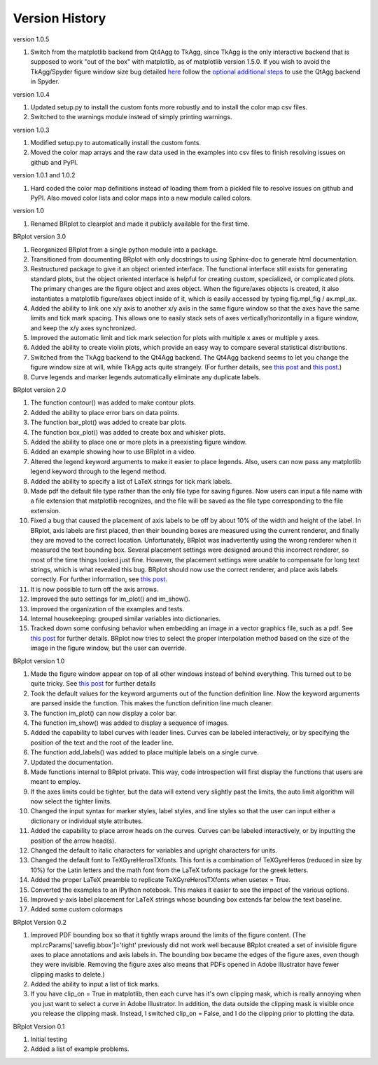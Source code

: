 Version History
===============

version 1.0.5

1. Switch from the matplotlib backend from Qt4Agg to TkAgg, since TkAgg is the only interactive backend that is supposed to work "out of the box" with matplotlib, as of matplotlib version 1.5.0.  If you wish to avoid the TkAgg/Spyder figure window size bug detailed `here <https://github.com/spyder-ide/spyder/issues/1651>`__ follow the `optional additional steps <../installation.html>`_ to use the QtAgg backend in Spyder.

version 1.0.4

1. Updated setup.py to install the custom fonts more robustly and to install the color map csv files.
2. Switched to the warnings module instead of simply printing warnings.

version 1.0.3

1. Modified setup.py to automatically install the custom fonts.
2. Moved the color map arrays and the raw data used in the examples into csv files to finish resolving issues on github and PyPI.

version 1.0.1 and 1.0.2

1. Hard coded the color map definitions instead of loading them from a pickled file to resolve issues on github and PyPI.  Also moved color lists and color maps into a new module called colors.  

version 1.0

1. Renamed BRplot to clearplot and made it publicly available for the first time.

BRplot version 3.0

1. Reorganized BRplot from a single python module into a package.
2. Transitioned from documenting BRplot with only docstrings to using Sphinx-doc to generate html documentation.
3. Restructured package to give it an object oriented interface.  The functional interface still exists for generating standard plots, but the object oriented interface is helpful for creating custom, specialized, or complicated plots.  The primary changes are the figure object and axes object.  When the figure/axes objects is created, it also instantiates a matplotlib figure/axes object inside of it, which is easily accessed by typing fig.mpl_fig / ax.mpl_ax. 
4. Added the ability to link one x/y axis to another x/y axis in the same figure window so that the axes have the same limits and tick mark spacing.  This allows one to easily stack sets of axes vertically/horizontally in a figure window, and keep the x/y axes synchronized.
5. Improved the automatic limit and tick mark selection for plots with multiple x axes or multiple y axes.
6. Added the ability to create violin plots, which provide an easy way to compare several statistical distributions. 
7. Switched from the TkAgg backend to the Qt4Agg backend.  The Qt4Agg backend seems to let you change the figure window size at will, while TkAgg acts quite strangely.  (For further details, see `this post <http://stackoverflow.com/questions/26050709/matplotlib-trouble-reducing-figure-size-with-tkagg-backend>`__ and `this post <https://github.com/matplotlib/matplotlib/issues/3584>`__.)
8. Curve legends and marker legends automatically eliminate any duplicate labels.

BRplot version 2.0

1.  The function contour() was added to make contour plots.
2.  Added the ability to place error bars on data points.
3.  The function bar_plot() was added to create bar plots.
4.  The function box_plot() was added to create box and whisker plots.
5.  Added the ability to place one or more plots in a preexisting figure window.
6.  Added an example showing how to use BRplot in a video.
7.  Altered the legend keyword arguments to make it easier to place legends.  Also, users can now pass any matplotlib legend keyword through to the legend method.
8.  Added the ability to specify a list of LaTeX strings for tick mark labels.
9.  Made pdf the default file type rather than the only file type for saving figures.  Now users can input a file name with a file extension that matplotlib recognizes, and the file will be saved as the file type corresponding to the file extension.
10. Fixed a bug that caused the placement of axis labels to be off by about 10% of the width and height of the label.  In BRplot, axis labels are first placed, then their bounding boxes are measured using the current renderer, and finally they are moved to the correct location.  Unfortunately, BRplot was inadvertently using the wrong renderer when it measured the text bounding box.  Several placement settings were designed around this incorrect renderer, so most of the time things looked just fine.  However, the placement settings were unable to compensate for long text strings, which is what revealed this bug.  BRplot should now use the correct renderer, and place axis labels correctly.  For further information, see `this post <http://stackoverflow.com/questions/22667224/matplotlib-get-text-bounding-box-independent-of-backend/22689498#22689498>`__.
11. It is now possible to turn off the axis arrows.
12. Improved the auto settings for im_plot() and im_show().
13. Improved the organization of the examples and tests.
14. Internal housekeeping: grouped similar variables into dictionaries.
15. Tracked down some confusing behavior when embedding an image in a vector graphics file, such as a pdf.  See `this post <https://github.com/matplotlib/matplotlib/issues/2972>`_ for further details.  BRplot now tries to select the proper interpolation method based on the size of the image in the figure window, but the user can override.

BRplot version 1.0

1.	Made the figure window appear on top of all other windows instead of behind everything.  This turned out to be quite tricky.  See `this post <http://stackoverflow.com/questions/20025077/how-do-i-display-a-matplotlib-figure-window-on-top-of-all-other-windows-in-spyde>`__ for further details
2.	Took the default values for the keyword arguments out of the function definition line.  Now the keyword arguments are parsed inside the function.  This makes the function definition line much cleaner.
3.	The function im_plot() can now display a color bar.
4.	The function im_show() was added to display a sequence of images.
5.	Added the capability to label curves with leader lines. Curves can be labeled interactively, or by specifying the position of the text and the root of the leader line.
6.	The function add_labels() was added to place multiple labels on a single curve.
7.	Updated the documentation.
8.	Made functions internal to BRplot private.  This way, code introspection will first display the functions that users are meant to employ.
9.	If the axes limits could be tighter, but the data will extend very slightly past the limits, the auto limit algorithm will now select the tighter limits.
10.	Changed the input syntax for marker styles, label styles, and line styles so that the user can input either a dictionary or individual style attributes.
11.	Added the capability to place arrow heads on the curves.  Curves can be labeled interactively, or by inputting the position of the arrow head(s).
12.	Changed the default to italic characters for variables and upright characters for units.
13.	Changed the default font to TeXGyreHerosTXfonts.  This font is a combination of TeXGyreHeros (reduced in size by 10%) for the Latin letters and the math font from the LaTeX txfonts package for the greek letters.
14.	Added the proper LaTeX preamble to replicate TeXGyreHerosTXfonts when usetex = True.
15.	Converted the examples to an IPython notebook.  This makes it easier to see the impact of the various options.
16.	Improved y-axis label placement for LaTeX strings whose bounding box extends far below the text baseline.
17.	Added some custom colormaps 

BRplot Version 0.2

1.	Improved PDF bounding box so that it tightly wraps around the limits of the figure content. (The mpl.rcParams['savefig.bbox']='tight' previously did not work well because BRplot created a set of invisible figure axes to place annotations and axis labels in.  The bounding box became the edges of the figure axes, even though they were invisible.  Removing the figure axes also means that PDFs opened in Adobe Illustrator have fewer clipping masks to delete.)
2.	Added the ability to input a list of tick marks.
3.	If you have clip_on = True in matplotlib, then each curve has it's own clipping mask, which is really annoying when you just want to select a curve in Adobe Illustrator. In addition, the data outside the clipping mask is visible once you release the clipping mask. Instead, I switched clip_on = False, and I do the clipping prior to plotting the data.

BRplot Version 0.1

1.	Initial testing
2.	Added a list of example problems.